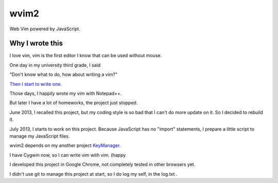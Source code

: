 wvim2
=====

Web Vim powered by JavaScript.

Why I wrote this
----------------

I love vim, vim is the first editor I know that can be used without mouse.


One day in my university third grade, I said

"Don't know what to do, how about writing a vim?"

`Then I start to write one. <http://www.nba.nctu.edu.tw/~pi314/pi314/Working/wVim/wvim.html>`_

Those days, I happily wrote my vim with Notepad++.

But later I have a lot of homeworks, the project just stopped.

June 2013, I recalled this project,
but my coding style is so bad that I can't do more update on it.
So I decided to rebuild it.

July 2013, I starts to work on this project.
Because JavaScript has no "import" statements,
I prepare a little script to manage my JavaScript files.

wvim2 depends on my another project `KeyManager <https://github.com/pi314/KeyManager>`_.

I have Cygwin now, so I can write vim with vim. (happy

I developed this project in Google Chrome, not completely tested in other browsers yet.

I didn't use git to manage this project at start, so I do log my self, in the log.txt .
